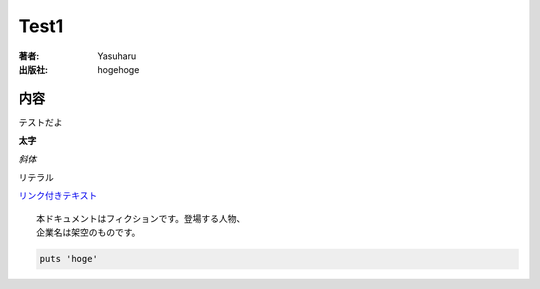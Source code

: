 =====
Test1
=====

:著者: Yasuharu
:出版社: hogehoge

内容
====

テストだよ

**太字**

*斜体*

``リテラル``

`リンク付きテキスト <http://python.org>`_

::

   本ドキュメントはフィクションです。登場する人物、
   企業名は架空のものです。

.. code-block:: ruby

   puts 'hoge'